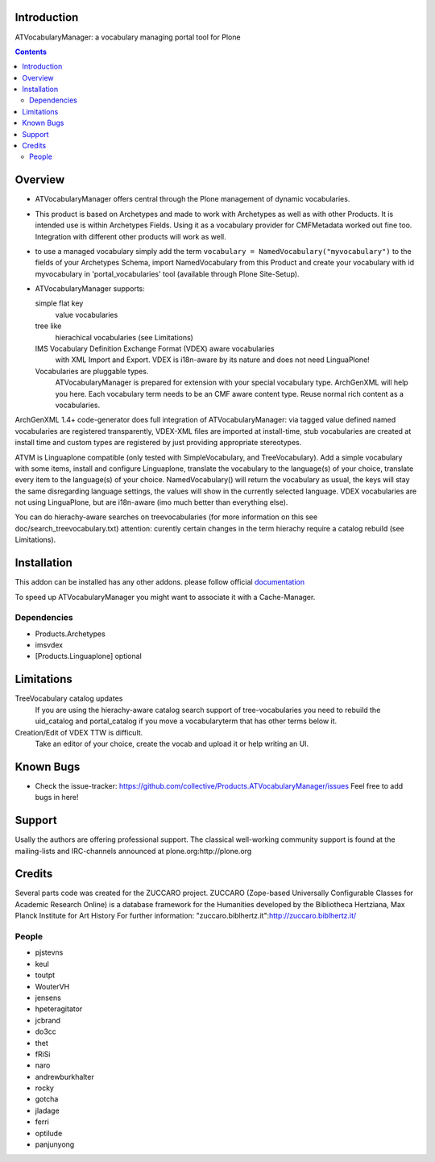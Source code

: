 Introduction
============

ATVocabularyManager: a vocabulary managing portal tool for Plone

.. contents::

Overview
========

- ATVocabularyManager offers central through the Plone management of
  dynamic vocabularies.

- This product is based on Archetypes and made to work with Archetypes as well
  as with other Products. It is intended use is within Archetypes Fields.
  Using it as a vocabulary provider for CMFMetadata worked out fine too. 
  Integration with different other products will work as well.

- to use a managed vocabulary simply add the term
  ``vocabulary = NamedVocabulary("myvocabulary")`` to the fields of your
  Archetypes Schema, import NamedVocabulary from this Product and create
  your vocabulary with id myvocabulary in 'portal_vocabularies' tool
  (available through Plone Site-Setup).

- ATVocabularyManager supports:

  simple flat key 
     value vocabularies

  tree like 
     hierachical vocabularies (see Limitations)

  IMS Vocabulary Definition Exchange Format (VDEX) aware vocabularies
     with XML Import and Export. VDEX is i18n-aware by its nature and does 
     not need LinguaPlone!

  Vocabularies are pluggable types. 
     ATVocabularyManager is prepared for extension with your special 
     vocabulary type. ArchGenXML will help you here.
     Each vocabulary term needs to be an CMF aware content type. Reuse normal
     rich content as a vocabularies.

ArchGenXML 1.4+ code-generator does full integration of ATVocabularyManager:
via tagged value defined named vocabularies are registered transparently,
VDEX-XML files are imported at install-time, stub vocabularies are created
at install time and custom types are registered by just providing appropriate
stereotypes.

ATVM is Linguaplone compatible (only tested with SimpleVocabulary, and 
TreeVocabulary). Add a simple vocabulary with some items, install and configure 
Linguaplone, translate the vocabulary to the language(s) of your choice, 
translate every item to the language(s) of your choice. NamedVocabulary() will 
return the vocabulary as usual, the keys will stay the same disregarding 
language settings, the values will show in the currently selected language.
VDEX vocabularies are not using LinguaPlone, but are i18n-aware (imo much 
better than  everything else).

You can do hierachy-aware searches on treevocabularies (for more information on 
this see doc/search_treevocabulary.txt) attention: curently certain changes in 
the term hierachy require a catalog rebuild (see Limitations).


Installation
============

This addon can be installed has any other addons. please follow official
documentation_

.. _documentation: http://plone.org/documentation/kb/installing-add-ons-quick-how-to

To speed up ATVocabularyManager you might want to associate it with a
Cache-Manager.


Dependencies
------------

- Products.Archetypes
- imsvdex
- [Products.Linguaplone] optional


Limitations
===========

TreeVocabulary catalog updates
    If you are using the hierachy-aware catalog search support of 
    tree-vocabularies you need to rebuild the uid_catalog and portal_catalog 
    if you move a vocabularyterm that has other terms below it.

Creation/Edit of VDEX TTW is difficult. 
    Take an editor of your choice, create the vocab and upload it or help 
    writing an UI.


Known Bugs
==========

- Check the issue-tracker: https://github.com/collective/Products.ATVocabularyManager/issues
  Feel free to add bugs in here!


Support
=======
Usally the authors are offering professional support. The classical well-working 
community support is found at the mailing-lists and IRC-channels announced at
plone.org:http://plone.org


Credits
=======

Several parts code was created for the ZUCCARO project.
ZUCCARO (Zope-based Universally Configurable Classes for Academic
Research Online) is a database framework for the Humanities developed
by the Bibliotheca Hertziana, Max Planck Institute for Art History
For further information: "zuccaro.biblhertz.it":http://zuccaro.biblhertz.it/

People
------

- pjstevns
- keul
- toutpt
- WouterVH
- jensens
- hpeteragitator
- jcbrand
- do3cc
- thet
- fRiSi
- naro
- andrewburkhalter
- rocky
- gotcha
- jladage
- ferri
- optilude
- panjunyong
